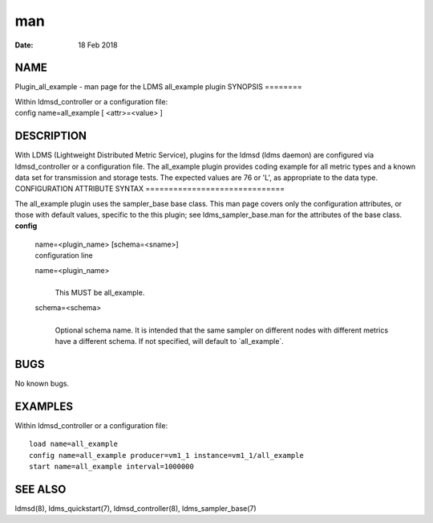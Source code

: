 ===
man
===

:Date:   18 Feb 2018

NAME
====
Plugin_all_example - man page for the LDMS all_example plugin
SYNOPSIS
========

| Within ldmsd_controller or a configuration file:
| config name=all_example [ <attr>=<value> ]
DESCRIPTION
===========

With LDMS (Lightweight Distributed Metric Service), plugins for the
ldmsd (ldms daemon) are configured via ldmsd_controller or a
configuration file. The all_example plugin provides coding example for
all metric types and a known data set for transmission and storage
tests. The expected values are 76 or 'L', as appropriate to the data
type.
CONFIGURATION ATTRIBUTE SYNTAX
==============================

The all_example plugin uses the sampler_base base class. This man page
covers only the configuration attributes, or those with default values,
specific to the this plugin; see ldms_sampler_base.man for the
attributes of the base class.
**config**
   | name=<plugin_name> [schema=<sname>]
   | configuration line
   name=<plugin_name>
      | 
      | This MUST be all_example.
   schema=<schema>
      | 
      | Optional schema name. It is intended that the same sampler on
        different nodes with different metrics have a different schema.
        If not specified, will default to \`all_example`.
BUGS
====

No known bugs.

EXAMPLES
========
Within ldmsd_controller or a configuration file:
::
   load name=all_example
   config name=all_example producer=vm1_1 instance=vm1_1/all_example
   start name=all_example interval=1000000
SEE ALSO
========

ldmsd(8), ldms_quickstart(7), ldmsd_controller(8), ldms_sampler_base(7)
